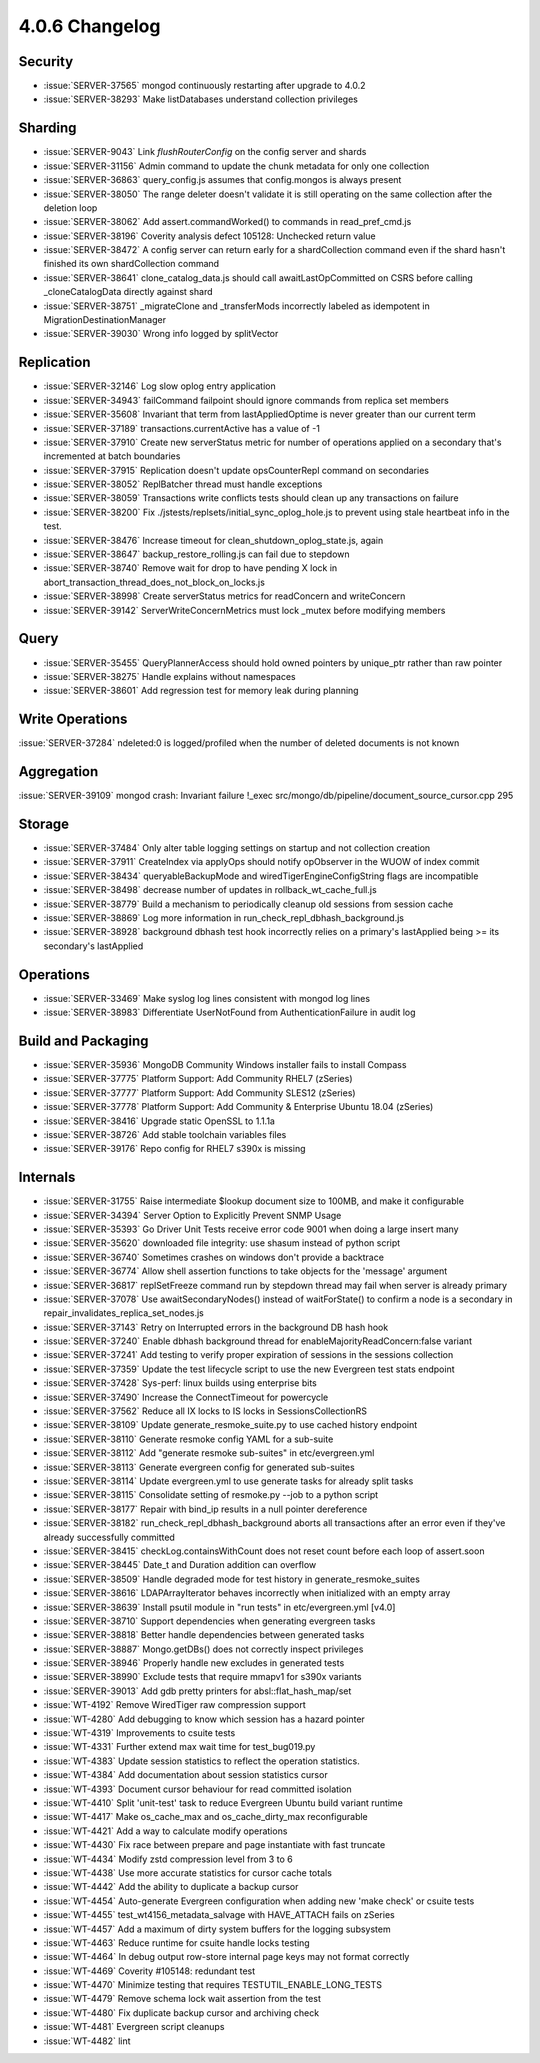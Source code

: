 .. _4.0.6-changelog:

4.0.6 Changelog
---------------

Security
~~~~~~~~

- :issue:`SERVER-37565` mongod continuously restarting after upgrade to 4.0.2
- :issue:`SERVER-38293` Make listDatabases understand collection privileges

Sharding
~~~~~~~~

- :issue:`SERVER-9043` Link `flushRouterConfig` on the config server and shards
- :issue:`SERVER-31156` Admin command to update the chunk metadata for only one collection
- :issue:`SERVER-36863` query_config.js assumes that config.mongos is always present
- :issue:`SERVER-38050` The range deleter doesn't validate it is still operating on the same collection after the deletion loop
- :issue:`SERVER-38062` Add assert.commandWorked() to commands in read_pref_cmd.js
- :issue:`SERVER-38196` Coverity analysis defect 105128: Unchecked return value
- :issue:`SERVER-38472` A config server can return early for a shardCollection command even if the shard hasn't finished its own shardCollection command
- :issue:`SERVER-38641` clone_catalog_data.js should call awaitLastOpCommitted on CSRS before calling _cloneCatalogData directly against shard
- :issue:`SERVER-38751` _migrateClone and _transferMods incorrectly labeled as idempotent in MigrationDestinationManager
- :issue:`SERVER-39030` Wrong info logged by splitVector

Replication
~~~~~~~~~~~

- :issue:`SERVER-32146` Log slow oplog entry application
- :issue:`SERVER-34943` failCommand failpoint should ignore commands from replica set members
- :issue:`SERVER-35608` Invariant that term from lastAppliedOptime is never greater than our current term
- :issue:`SERVER-37189` transactions.currentActive has a value of -1
- :issue:`SERVER-37910` Create new serverStatus metric for number of operations applied on a secondary that's incremented at batch boundaries
- :issue:`SERVER-37915` Replication doesn't update opsCounterRepl command on secondaries
- :issue:`SERVER-38052` ReplBatcher thread must handle exceptions
- :issue:`SERVER-38059` Transactions write conflicts tests should clean up any transactions on failure
- :issue:`SERVER-38200` Fix ./jstests/replsets/initial_sync_oplog_hole.js to prevent using stale heartbeat info in the test.
- :issue:`SERVER-38476` Increase timeout for clean_shutdown_oplog_state.js, again
- :issue:`SERVER-38647` backup_restore_rolling.js can fail due to stepdown
- :issue:`SERVER-38740` Remove wait for drop to have pending X lock in abort_transaction_thread_does_not_block_on_locks.js
- :issue:`SERVER-38998` Create serverStatus metrics for readConcern and writeConcern
- :issue:`SERVER-39142` ServerWriteConcernMetrics must lock _mutex before modifying members

Query
~~~~~

- :issue:`SERVER-35455` QueryPlannerAccess should hold owned pointers by unique_ptr rather than raw pointer
- :issue:`SERVER-38275` Handle explains without namespaces
- :issue:`SERVER-38601` Add regression test for memory leak during planning

Write Operations
~~~~~~~~~~~~~~~~

:issue:`SERVER-37284` ndeleted:0 is logged/profiled when the number of deleted documents is not known

Aggregation
~~~~~~~~~~~

:issue:`SERVER-39109` mongod crash: Invariant failure !_exec src/mongo/db/pipeline/document_source_cursor.cpp 295

Storage
~~~~~~~

- :issue:`SERVER-37484` Only alter table logging settings on startup and not collection creation
- :issue:`SERVER-37911` CreateIndex via applyOps should notify opObserver in the WUOW of index commit
- :issue:`SERVER-38434` queryableBackupMode and wiredTigerEngineConfigString flags are incompatible
- :issue:`SERVER-38498` decrease number of updates in rollback_wt_cache_full.js
- :issue:`SERVER-38779` Build a mechanism to periodically cleanup old sessions from session cache
- :issue:`SERVER-38869` Log more information in run_check_repl_dbhash_background.js
- :issue:`SERVER-38928` background dbhash test hook incorrectly relies on a primary's lastApplied being >= its secondary's lastApplied

Operations
~~~~~~~~~~

- :issue:`SERVER-33469` Make syslog log lines consistent with mongod log lines
- :issue:`SERVER-38983` Differentiate UserNotFound from AuthenticationFailure in audit log

Build and Packaging
~~~~~~~~~~~~~~~~~~~

- :issue:`SERVER-35936` MongoDB Community Windows installer fails to install Compass 
- :issue:`SERVER-37775` Platform Support: Add Community RHEL7 (zSeries)
- :issue:`SERVER-37777` Platform Support: Add Community SLES12 (zSeries)
- :issue:`SERVER-37778` Platform Support: Add Community & Enterprise Ubuntu 18.04  (zSeries)
- :issue:`SERVER-38416` Upgrade static OpenSSL to 1.1.1a
- :issue:`SERVER-38726` Add stable toolchain variables files
- :issue:`SERVER-39176` Repo config for RHEL7 s390x is missing

Internals
~~~~~~~~~

- :issue:`SERVER-31755` Raise intermediate $lookup document size to 100MB, and make it configurable
- :issue:`SERVER-34394` Server Option to Explicitly Prevent SNMP Usage
- :issue:`SERVER-35393` Go Driver Unit Tests receive error code 9001 when doing a large insert many
- :issue:`SERVER-35620` downloaded file integrity: use shasum instead of python script
- :issue:`SERVER-36740` Sometimes crashes on windows don't provide a backtrace
- :issue:`SERVER-36774` Allow shell assertion functions to take objects for the 'message' argument
- :issue:`SERVER-36817` replSetFreeze command run by stepdown thread may fail when server is already primary
- :issue:`SERVER-37078` Use awaitSecondaryNodes() instead of waitForState() to confirm a node is a secondary in repair_invalidates_replica_set_nodes.js
- :issue:`SERVER-37143` Retry on Interrupted errors in the background DB hash hook
- :issue:`SERVER-37240` Enable dbhash background thread for enableMajorityReadConcern:false variant
- :issue:`SERVER-37241` Add testing to verify proper expiration of sessions in the sessions collection
- :issue:`SERVER-37359` Update the test lifecycle script to use the new Evergreen test stats endpoint
- :issue:`SERVER-37428` Sys-perf: linux builds using enterprise bits
- :issue:`SERVER-37490` Increase the ConnectTimeout for powercycle
- :issue:`SERVER-37562` Reduce all IX locks to IS locks in SessionsCollectionRS
- :issue:`SERVER-38109` Update generate_resmoke_suite.py to use cached history endpoint
- :issue:`SERVER-38110` Generate resmoke config YAML for a sub-suite
- :issue:`SERVER-38112` Add "generate resmoke sub-suites" in etc/evergreen.yml
- :issue:`SERVER-38113` Generate evergreen config for generated sub-suites
- :issue:`SERVER-38114` Update evergreen.yml to use generate tasks for already split tasks
- :issue:`SERVER-38115` Consolidate setting of resmoke.py --job to a python script
- :issue:`SERVER-38177` Repair with bind_ip results in a null pointer dereference
- :issue:`SERVER-38182` run_check_repl_dbhash_background aborts all transactions after an error even if they've already successfully committed 
- :issue:`SERVER-38415` checkLog.containsWithCount does not reset count before each loop of assert.soon
- :issue:`SERVER-38445` Date_t and Duration addition can overflow
- :issue:`SERVER-38509` Handle degraded mode for test history in generate_resmoke_suites
- :issue:`SERVER-38616` LDAPArrayIterator behaves incorrectly when initialized with an empty array
- :issue:`SERVER-38639` Install psutil module in "run tests" in etc/evergreen.yml [v4.0]
- :issue:`SERVER-38710` Support dependencies when generating evergreen tasks
- :issue:`SERVER-38818` Better handle dependencies between generated tasks
- :issue:`SERVER-38887` Mongo.getDBs() does not correctly inspect privileges
- :issue:`SERVER-38946` Properly handle new excludes in generated tests
- :issue:`SERVER-38990` Exclude tests that require mmapv1 for s390x variants
- :issue:`SERVER-39013` Add gdb pretty printers for absl::flat_hash_map/set
- :issue:`WT-4192` Remove WiredTiger raw compression support
- :issue:`WT-4280` Add debugging to know which session has a hazard pointer
- :issue:`WT-4319` Improvements to csuite tests
- :issue:`WT-4331` Further extend max wait time for test_bug019.py
- :issue:`WT-4383` Update session statistics to reflect the operation statistics.
- :issue:`WT-4384` Add documentation about session statistics cursor
- :issue:`WT-4393` Document cursor behaviour for read committed isolation
- :issue:`WT-4410` Split 'unit-test' task to reduce Evergreen Ubuntu build variant runtime
- :issue:`WT-4417` Make os_cache_max and os_cache_dirty_max reconfigurable
- :issue:`WT-4421` Add a way to calculate modify operations
- :issue:`WT-4430` Fix race between prepare and page instantiate with fast truncate
- :issue:`WT-4434` Modify zstd compression level from 3 to 6
- :issue:`WT-4438` Use more accurate statistics for cursor cache totals
- :issue:`WT-4442` Add the ability to duplicate a backup cursor
- :issue:`WT-4454` Auto-generate Evergreen configuration when adding new 'make check' or csuite tests 
- :issue:`WT-4455` test_wt4156_metadata_salvage with HAVE_ATTACH fails on zSeries
- :issue:`WT-4457` Add a maximum of dirty system buffers for the logging subsystem
- :issue:`WT-4463` Reduce runtime for csuite handle locks testing
- :issue:`WT-4464` In debug output row-store internal page keys may not format correctly
- :issue:`WT-4469` Coverity #105148: redundant test 
- :issue:`WT-4470` Minimize testing that requires TESTUTIL_ENABLE_LONG_TESTS
- :issue:`WT-4479` Remove schema lock wait assertion from the test
- :issue:`WT-4480` Fix duplicate backup cursor and archiving check
- :issue:`WT-4481` Evergreen script cleanups
- :issue:`WT-4482` lint

